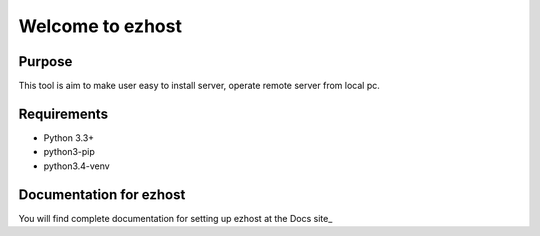 ==============
Welcome to ezhost
==============


.. image:: https://readthedocs.org/projects/ezhost/badge/?version=latest
    :target: http://ezhost.readthedocs.io/en/latest/#

.. image:: https://travis-ci.org/zhexiao/ezhost.svg?branch=master
    :target: https://travis-ci.org/zhexiao/ezhost/builds
    
.. image:: https://coveralls.io/repos/github/zhexiao/ezhost/badge.svg?branch=master
    :target: https://coveralls.io/github/zhexiao/ezhost?branch=master
    
.. image:: https://www.versioneye.com/user/projects/57475872ce8d0e0047372ed6/badge.svg
    :target: https://www.versioneye.com/user/projects/57475872ce8d0e0047372ed6
    

Purpose
============

This tool is aim to make user easy to install server, operate remote server from local pc.


Requirements
============

* Python 3.3+
* python3-pip
* python3.4-venv


Documentation for ezhost
============

You will find complete documentation for setting up ezhost at the Docs site_

.. _the Docs site: http://ezhost.readthedocs.io/en/latest/






